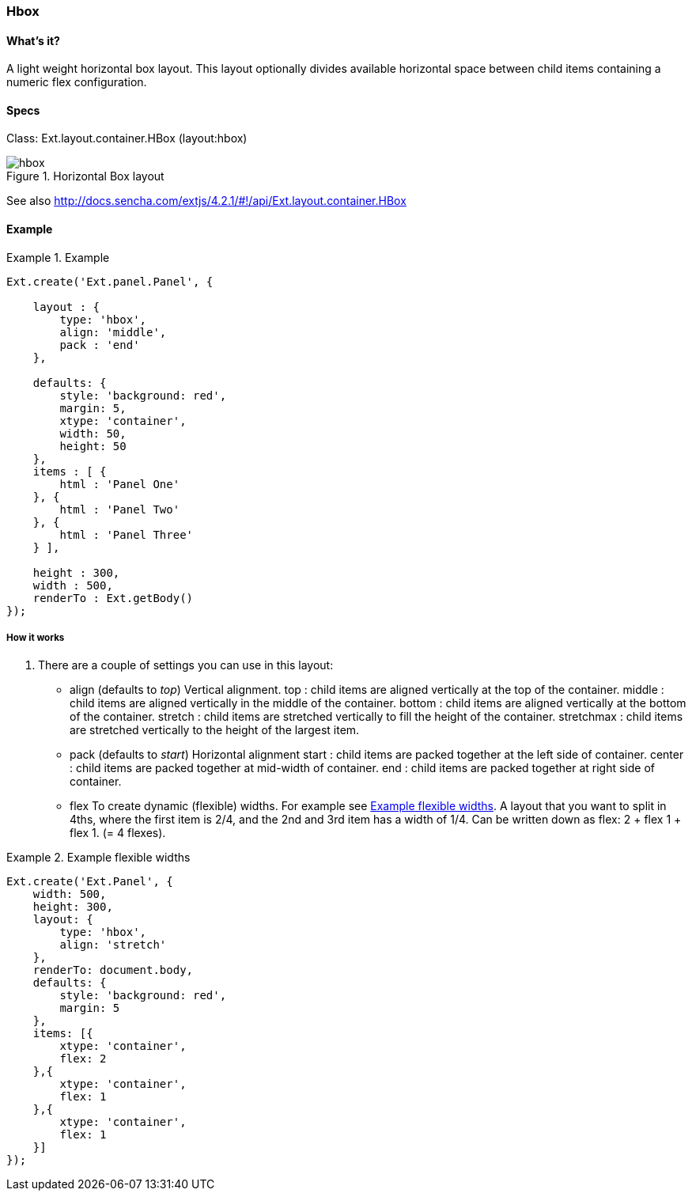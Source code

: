 === Hbox

==== What's it?
A light weight horizontal box layout.
This layout optionally divides available horizontal space between child items containing a numeric flex configuration.

==== Specs
Class: +Ext.layout.container.HBox+ (+layout:hbox+)

[[layouts_hbox]]
.Horizontal Box layout
image::images/hbox.png[]

See also
http://docs.sencha.com/extjs/4.2.1/#!/api/Ext.layout.container.HBox

==== Example
[[panels]]

.Example
====
[source, javascript]
----
Ext.create('Ext.panel.Panel', {

    layout : {
        type: 'hbox',
        align: 'middle',
        pack : 'end'
    },

    defaults: {
        style: 'background: red',
        margin: 5,
        xtype: 'container',
        width: 50,
        height: 50
    },
    items : [ {
        html : 'Panel One'
    }, {
        html : 'Panel Two'
    }, {
        html : 'Panel Three'
    } ],

    height : 300,
    width : 500,
    renderTo : Ext.getBody()
});
----
====

===== How it works

. There are a couple of settings you can use in this layout:

* +align+ (defaults to _top_)
Vertical alignment.
+top+ : child items are aligned vertically at the top of the container.
+middle+ : child items are aligned vertically in the middle of the container.
+bottom+ : child items are aligned vertically at the bottom of the container.
+stretch+ : child items are stretched vertically to fill the height of the container.
+stretchmax+ : child items are stretched vertically to the height of the largest item.

* +pack+ (defaults to _start_)
Horizontal alignment
+start+ : child items are packed together at the left side of container. 
+center+ : child items are packed together at mid-width of container.
+end+ : child items are packed together at right side of container.

* +flex+
To create dynamic (flexible) widths.
For example see <<hbox_flex>>.
A layout that you want to split in 4ths, where the first item is 2/4,
and the 2nd and 3rd item has a width of 1/4. Can be written down
as flex: 2 + flex 1 + flex 1. (= 4 flexes).

[[hbox_flex]]
.Example flexible widths
====
[source, javascript]
----
Ext.create('Ext.Panel', {
    width: 500,
    height: 300,
    layout: {
        type: 'hbox',
        align: 'stretch'
    },
    renderTo: document.body,
    defaults: {
        style: 'background: red',
        margin: 5
    },
    items: [{
        xtype: 'container',
        flex: 2
    },{
        xtype: 'container',
        flex: 1
    },{
        xtype: 'container',
        flex: 1
    }]
});
----
====
